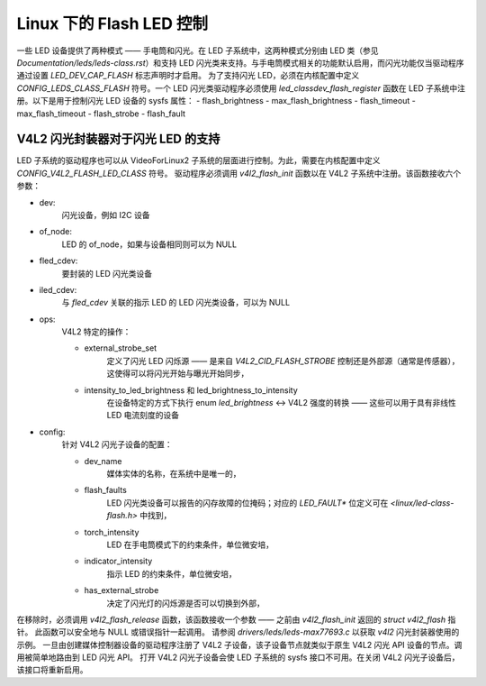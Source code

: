==============================
Linux 下的 Flash LED 控制
==============================

一些 LED 设备提供了两种模式 —— 手电筒和闪光。在 LED 子系统中，这两种模式分别由 LED 类（参见 `Documentation/leds/leds-class.rst`）和支持 LED 闪光类来支持。与手电筒模式相关的功能默认启用，而闪光功能仅当驱动程序通过设置 `LED_DEV_CAP_FLASH` 标志声明时才启用。
为了支持闪光 LED，必须在内核配置中定义 `CONFIG_LEDS_CLASS_FLASH` 符号。一个 LED 闪光类驱动程序必须使用 `led_classdev_flash_register` 函数在 LED 子系统中注册。以下是用于控制闪光 LED 设备的 sysfs 属性：
- flash_brightness
- max_flash_brightness
- flash_timeout
- max_flash_timeout
- flash_strobe
- flash_fault

V4L2 闪光封装器对于闪光 LED 的支持
==================================

LED 子系统的驱动程序也可以从 VideoForLinux2 子系统的层面进行控制。为此，需要在内核配置中定义 `CONFIG_V4L2_FLASH_LED_CLASS` 符号。
驱动程序必须调用 `v4l2_flash_init` 函数以在 V4L2 子系统中注册。该函数接收六个参数：

- dev:
    闪光设备，例如 I2C 设备
- of_node:
    LED 的 of_node，如果与设备相同则可以为 NULL
- fled_cdev:
    要封装的 LED 闪光类设备
- iled_cdev:
    与 `fled_cdev` 关联的指示 LED 的 LED 闪光类设备，可以为 NULL
- ops:
    V4L2 特定的操作：

    * external_strobe_set
        定义了闪光 LED 闪烁源 —— 是来自 `V4L2_CID_FLASH_STROBE` 控制还是外部源（通常是传感器），这使得可以将闪光开始与曝光开始同步，
    * intensity_to_led_brightness 和 led_brightness_to_intensity
        在设备特定的方式下执行 enum `led_brightness` <-> V4L2 强度的转换 —— 这些可以用于具有非线性 LED 电流刻度的设备
- config:
    针对 V4L2 闪光子设备的配置：

    * dev_name
        媒体实体的名称，在系统中是唯一的，
    * flash_faults
        LED 闪光类设备可以报告的闪存故障的位掩码；对应的 `LED_FAULT*` 位定义可在 `<linux/led-class-flash.h>` 中找到，
    * torch_intensity
        LED 在手电筒模式下的约束条件，单位微安培，
    * indicator_intensity
        指示 LED 的约束条件，单位微安培，
    * has_external_strobe
        决定了闪光灯的闪烁源是否可以切换到外部，

在移除时，必须调用 `v4l2_flash_release` 函数，该函数接收一个参数 —— 之前由 `v4l2_flash_init` 返回的 `struct v4l2_flash` 指针。
此函数可以安全地与 NULL 或错误指针一起调用。
请参阅 `drivers/leds/leds-max77693.c` 以获取 `v4l2` 闪光封装器使用的示例。
一旦由创建媒体控制器设备的驱动程序注册了 V4L2 子设备，该子设备节点就类似于原生 V4L2 闪光 API 设备的节点。调用被简单地路由到 LED 闪光 API。
打开 V4L2 闪光子设备会使 LED 子系统的 sysfs 接口不可用。在关闭 V4L2 闪光子设备后，该接口将重新启用。
